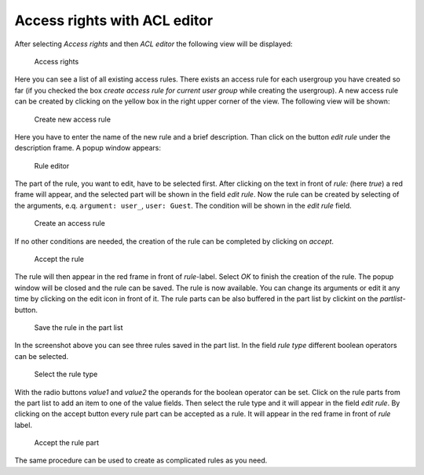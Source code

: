 Access rights with ACL editor
-----------------------------

After selecting *Access rights* and then *ACL editor* the following view
will be displayed:

.. figure:: acl-editor.jpg
   :width: 994 px

   Access rights

Here you can see a list of all existing access rules. There exists an access
rule for each usergroup you have created so far (if you checked the box
*create access rule for current user group* while creating the
usergroup). A new access rule can be created by clicking on the yellow
box in the right upper corner of the view. The following view will be
shown:

.. figure:: create-new-rule.jpg
   :width: 397 px

   Create new access rule

Here you have to enter the name of the new rule and a brief description.
Than click on the button *edit rule* under the description frame. A
popup window appears:

.. figure:: rule-editor.jpg
   :width: 820 px

   Rule editor

The part of the rule, you want to edit, have to be selected first. After clicking
on the text in front of *rule:* (here *true*) a red frame will appear,
and the selected part will be shown in the field *edit rule*. Now the
rule can be created by selecting of the arguments, e.q.
``argument: user_``, ``user: Guest``. The condition will be shown in the
*edit rule* field.

.. figure:: select-arguments.jpg
   :width: 820 px

   Create an access rule

If no other conditions are needed, the creation of the
rule can be completed by clicking on *accept*.

.. figure:: accept-rule.jpg
   :width: 820 px

   Accept the rule

The rule will then appear in the
red frame in front of *rule*-label. Select *OK* to finish the creation
of the rule. The popup window will be closed and the rule can be saved.
The rule is now available. You can change its arguments or edit it any
time by clicking on the edit icon |image5| in front of it. The rule
parts can be also buffered in the part list by clickint on the
*partlist*-button.

.. figure:: partlist.jpg
   :Width: 820 px

   Save the rule in the part list

In the screenshot above you can see three
rules saved in the part list. In the field *rule type* different boolean
operators can be selected.

.. figure:: rule-type.jpg
   :width: 820 px

   Select the rule type

With the radio buttons *value1* and *value2*
the operands for the boolean operator can be set. Click on the rule
parts from the part list to add an item to one of the value fields. Then
select the rule type and it will appear in the field *edit rule*. By
clicking on the accept button every rule part can be accepted as a rule.
It will appear in the red frame in front of *rule* label.

.. figure:: accept-rulepart.jpg
   :width: 820 px

   Accept the rule part

The same procedure can
be used to create as complicated rules as you need.

.. |Create new access rule| image:: create-new-rule.jpg
.. |Rule editor| image:: rule-editor.jpg
.. |Create an access rule| image:: select-arguments.jpg
.. |Accept the rule| image:: accept-rule.jpg
.. |image5| image:: Edit.gif
.. |Save the rule in the part list| image:: partlist.jpg
.. |Select the rule type| image:: rule-type.jpg
.. |Accept the rule part| image:: accept-rulepart.jpg
